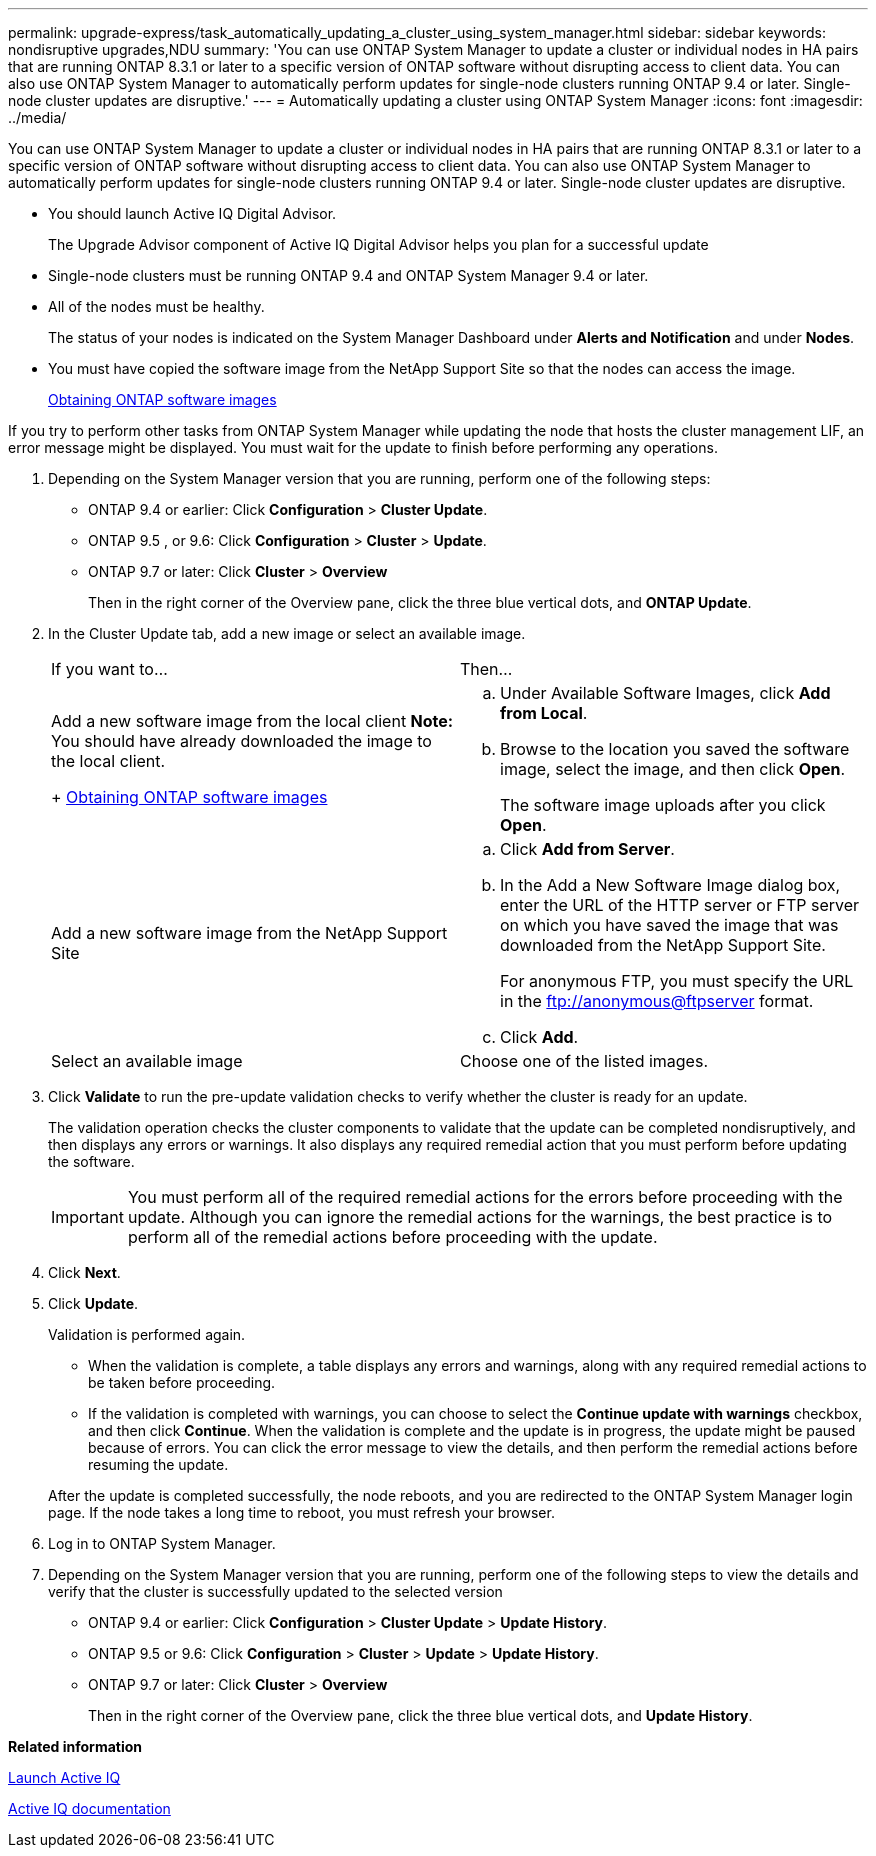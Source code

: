 ---
permalink: upgrade-express/task_automatically_updating_a_cluster_using_system_manager.html
sidebar: sidebar
keywords: nondisruptive upgrades,NDU
summary: 'You can use ONTAP System Manager to update a cluster or individual nodes in HA pairs that are running ONTAP 8.3.1 or later to a specific version of ONTAP software without disrupting access to client data. You can also use ONTAP System Manager to automatically perform updates for single-node clusters running ONTAP 9.4 or later. Single-node cluster updates are disruptive.'
---
= Automatically updating a cluster using ONTAP System Manager
:icons: font
:imagesdir: ../media/

[.lead]
You can use ONTAP System Manager to update a cluster or individual nodes in HA pairs that are running ONTAP 8.3.1 or later to a specific version of ONTAP software without disrupting access to client data. You can also use ONTAP System Manager to automatically perform updates for single-node clusters running ONTAP 9.4 or later. Single-node cluster updates are disruptive.

* You should launch Active IQ Digital Advisor.
+
The Upgrade Advisor component of Active IQ Digital Advisor helps you plan for a successful update

* Single-node clusters must be running ONTAP 9.4 and ONTAP System Manager 9.4 or later.
* All of the nodes must be healthy.
+
The status of your nodes is indicated on the System Manager Dashboard under *Alerts and Notification* and under *Nodes*.

* You must have copied the software image from the NetApp Support Site so that the nodes can access the image.
+
xref:task_obtaining_ontap_software_images.adoc[Obtaining ONTAP software images]

If you try to perform other tasks from ONTAP System Manager while updating the node that hosts the cluster management LIF, an error message might be displayed. You must wait for the update to finish before performing any operations.

. Depending on the System Manager version that you are running, perform one of the following steps:
 ** ONTAP 9.4 or earlier: Click *Configuration* > *Cluster Update*.
 ** ONTAP 9.5 , or 9.6: Click *Configuration* > *Cluster* > *Update*.
 ** ONTAP 9.7 or later: Click *Cluster* > *Overview*
+
Then in the right corner of the Overview pane, click the three blue vertical dots, and *ONTAP Update*.
. In the Cluster Update tab, add a new image or select an available image.
+
|===
| If you want to...| Then...
a|
Add a new software image from the local client    *Note:* You should have already downloaded the image to the local client.
+
xref:task_obtaining_ontap_software_images.adoc[Obtaining ONTAP software images]
a|

 .. Under Available Software Images, click *Add from Local*.
 .. Browse to the location you saved the software image, select the image, and then click *Open*.
+
The software image uploads after you click *Open*.

a|
Add a new software image from the NetApp Support Site
a|

 .. Click *Add from Server*.
 .. In the Add a New Software Image dialog box, enter the URL of the HTTP server or FTP server on which you have saved the image that was downloaded from the NetApp Support Site.
+
For anonymous FTP, you must specify the URL in the ftp://anonymous@ftpserver format.

 .. Click *Add*.

a|
Select an available image
a|
Choose one of the listed images.
|===

. Click *Validate* to run the pre-update validation checks to verify whether the cluster is ready for an update.
+
The validation operation checks the cluster components to validate that the update can be completed nondisruptively, and then displays any errors or warnings. It also displays any required remedial action that you must perform before updating the software.
+
IMPORTANT: You must perform all of the required remedial actions for the errors before proceeding with the update. Although you can ignore the remedial actions for the warnings, the best practice is to perform all of the remedial actions before proceeding with the update.

. Click *Next*.
. Click *Update*.
+
Validation is performed again.

 ** When the validation is complete, a table displays any errors and warnings, along with any required remedial actions to be taken before proceeding.
 ** If the validation is completed with warnings, you can choose to select the *Continue update with warnings* checkbox, and then click *Continue*.
When the validation is complete and the update is in progress, the update might be paused because of errors. You can click the error message to view the details, and then perform the remedial actions before resuming the update.

+
After the update is completed successfully, the node reboots, and you are redirected to the ONTAP System Manager login page. If the node takes a long time to reboot, you must refresh your browser.

. Log in to ONTAP System Manager.
. Depending on the System Manager version that you are running, perform one of the following steps to view the details and verify that the cluster is successfully updated to the selected version
 ** ONTAP 9.4 or earlier: Click *Configuration* > *Cluster Update* > *Update History*.
 ** ONTAP 9.5 or 9.6: Click *Configuration* > *Cluster* > *Update* > *Update History*.
 ** ONTAP 9.7 or later: Click *Cluster* > *Overview*
+
Then in the right corner of the Overview pane, click the three blue vertical dots, and *Update History*.

*Related information*

https://aiq.netapp.com/[Launch Active IQ]

https://docs.netapp.com/us-en/active-iq/[Active IQ documentation]
